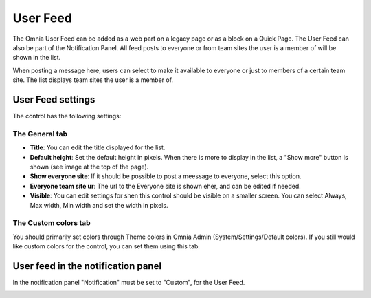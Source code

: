 User Feed
===========================

The Omnia User Feed can be added as a web part on a legacy page or as a block on a Quick Page. The User Feed can also be part of the  Notification Panel. All feed posts to everyone or from team sites the user is a member of will be shown in the list.

.. image:: omnia-user-feed.png

When posting a message here, users can select to make it available to everyone or just to members of a certain team site. The list displays team sites the user is a member of.

.. image:: user-feed-select.png


User Feed settings
******************
The control has the following settings:

.. image:: user-feed-settings-frame.png

The General tab
----------------
+ **Title**: You can edit the title displayed for the list.
+ **Default height**: Set the default height in pixels. When there is more to display in the list, a "Show more" button is shown (see image at the top of the page).
+ **Show everyone site**: If it should be possible to post a meessage to everyone, select this option.
+ **Everyone team site ur**: The url to the Everyone site is shown eher, and can be edited if needed.
+ **Visible**: You can edit settings for shen this control should be visible on a smaller screen. You can select Always, Max width, Min width and set the width in pixels.

The Custom colors tab
----------------------
You should primarily set colors through Theme colors in Omnia Admin (System/Settings/Default colors). If you still would like custom colors for the control, you can set them using this tab.

.. image:: user-feed-colors.png

User feed in the notification panel
***********************************
In the notification panel "Notification" must be set to "Custom", for the User Feed.

.. image:: user-feed-notif-settings.png
